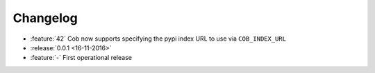 Changelog
=========

* :feature:`42` Cob now supports specifying the pypi index URL to use via ``COB_INDEX_URL``
* :release:`0.0.1 <16-11-2016>`
* :feature:`-` First operational release
